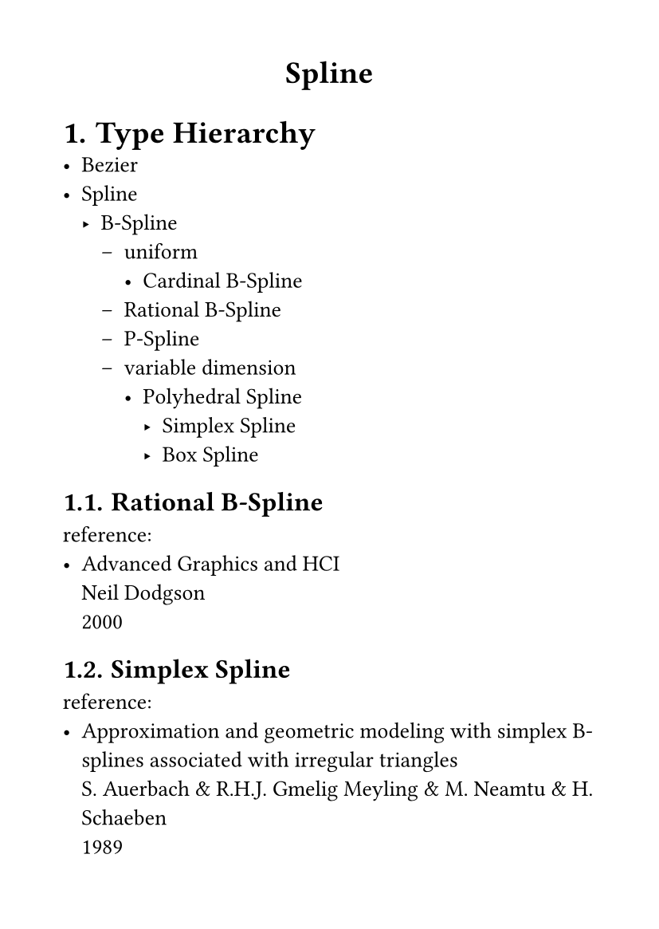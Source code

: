 #set page(
  paper: "a6",
  margin: (x: 1cm, y: 1cm),
)
#set text(
  font: "LXGW WenKai Mono Screen",
  size: 10pt
)

#align(center)[
= Spline
]
#set heading(numbering: "1.")
= Type Hierarchy
- Bezier
- Spline
    - B-Spline
        - uniform
            - Cardinal B-Spline
        - Rational B-Spline
        - P-Spline
        - variable dimension
            - Polyhedral Spline
                - Simplex Spline
                - Box Spline
== Rational B-Spline
reference:
- #link("https://www.cl.cam.ac.uk/teaching/2000/AGraphHCI/SMEG/node5.html")[
    Advanced Graphics and HCI \ Neil Dodgson \ 2000
]
== Simplex Spline
reference:
- #link("https://ris.utwente.nl/ws/files/7048277/Auerbach91approx.pdf")[
    Approximation and geometric modeling 
    with simplex B-splines associated 
    with irregular triangles \ S. Auerbach & R.H.J. Gmelig Meyling & M. Neamtu & H. Schaeben \ 1989
]
== Box Spline
reference:
- #link("https://en.wikipedia.org/wiki/Box_spline")[wiki]
== P-Spline
reference:
- #link("https://psplines.bitbucket.io/Support/WhyPsplines.pdf")[
    WhyP-splines? \ Paul Eilers & Brian Marx \ 2021
]
